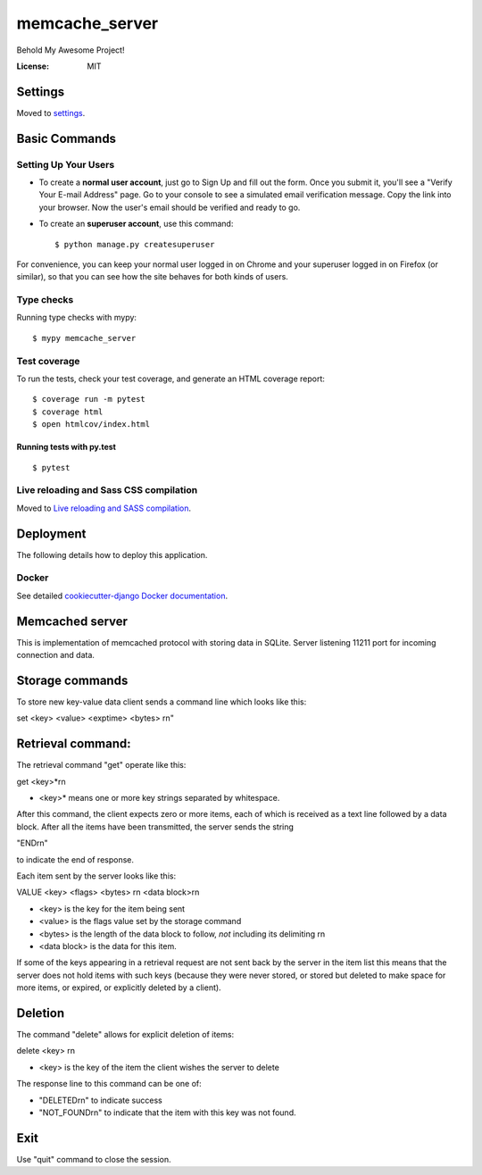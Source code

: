 memcache_server
===============

Behold My Awesome Project!

.. image:: https://img.shields.io/badge/built%20with-Cookiecutter%20Django-ff69b4.svg
     :target: https://github.com/pydanny/cookiecutter-django/
     :alt: Built with Cookiecutter Django
.. image:: https://img.shields.io/badge/code%20style-black-000000.svg
     :target: https://github.com/ambv/black
     :alt: Black code style


:License: MIT


Settings
--------

Moved to settings_.

.. _settings: http://cookiecutter-django.readthedocs.io/en/latest/settings.html

Basic Commands
--------------

Setting Up Your Users
^^^^^^^^^^^^^^^^^^^^^

* To create a **normal user account**, just go to Sign Up and fill out the form. Once you submit it, you'll see a "Verify Your E-mail Address" page. Go to your console to see a simulated email verification message. Copy the link into your browser. Now the user's email should be verified and ready to go.

* To create an **superuser account**, use this command::

    $ python manage.py createsuperuser

For convenience, you can keep your normal user logged in on Chrome and your superuser logged in on Firefox (or similar), so that you can see how the site behaves for both kinds of users.

Type checks
^^^^^^^^^^^

Running type checks with mypy:

::

  $ mypy memcache_server

Test coverage
^^^^^^^^^^^^^

To run the tests, check your test coverage, and generate an HTML coverage report::

    $ coverage run -m pytest
    $ coverage html
    $ open htmlcov/index.html

Running tests with py.test
~~~~~~~~~~~~~~~~~~~~~~~~~~

::

  $ pytest

Live reloading and Sass CSS compilation
^^^^^^^^^^^^^^^^^^^^^^^^^^^^^^^^^^^^^^^

Moved to `Live reloading and SASS compilation`_.

.. _`Live reloading and SASS compilation`: http://cookiecutter-django.readthedocs.io/en/latest/live-reloading-and-sass-compilation.html





Deployment
----------

The following details how to deploy this application.



Docker
^^^^^^

See detailed `cookiecutter-django Docker documentation`_.

.. _`cookiecutter-django Docker documentation`: http://cookiecutter-django.readthedocs.io/en/latest/deployment-with-docker.html



Memcached server
--------------------

This is implementation of memcached protocol with storing data in SQLite.
Server listening 11211 port for incoming connection and data.

Storage commands
------------------

To store new key-value data client sends a command line which looks like this:

set \<key> \<value> \<exptime> \<bytes> \r\n"

Retrieval command:
------------------

The retrieval command "get" operate like this:

get \<key>*\r\n

- <key>* means one or more key strings separated by whitespace.

After this command, the client expects zero or more items, each of
which is received as a text line followed by a data block. After all
the items have been transmitted, the server sends the string

"END\r\n"

to indicate the end of response.

Each item sent by the server looks like this:

VALUE \<key> \<flags> \<bytes> \r\n
\<data block>\r\n

- \<key> is the key for the item being sent

- \<value> is the flags value set by the storage command

- \<bytes> is the length of the data block to follow, *not* including
  its delimiting \r\n

- \<data block> is the data for this item.

If some of the keys appearing in a retrieval request are not sent back
by the server in the item list this means that the server does not
hold items with such keys (because they were never stored, or stored
but deleted to make space for more items, or expired, or explicitly
deleted by a client).

Deletion
--------

The command "delete" allows for explicit deletion of items:

delete \<key> \r\n

- \<key> is the key of the item the client wishes the server to delete

The response line to this command can be one of:

- "DELETED\r\n" to indicate success

- "NOT_FOUND\r\n" to indicate that the item with this key was not
  found.

Exit
----
Use "quit" command to close the session.
